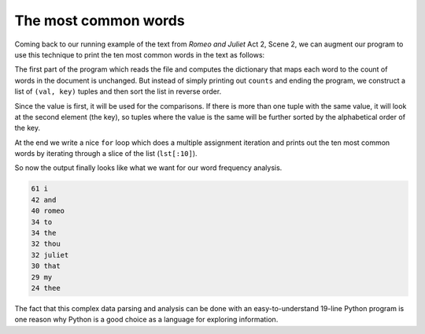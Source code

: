 The most common words
----------------------


Coming back to our running example of the text from *Romeo and Juliet*
Act 2, Scene 2, we can augment our program to use this technique to
print the ten most common words in the text as follows:


The first part of the program which reads the file and computes the
dictionary that maps each word to the count of words in the document is
unchanged. But instead of simply printing out ``counts`` and
ending the program, we construct a list of ``(val, key)``
tuples and then sort the list in reverse order.

Since the value is first, it will be used for the comparisons. If there
is more than one tuple with the same value, it will look at the second
element (the key), so tuples where the value is the same will be further
sorted by the alphabetical order of the key.

At the end we write a nice ``for`` loop which does a multiple
assignment iteration and prints out the ten most common words by
iterating through a slice of the list (\ ``lst[:10]``\ ).

So now the output finally looks like what we want for our word frequency
analysis.

.. code-block::

   61 i
   42 and
   40 romeo
   34 to
   34 the
   32 thou
   32 juliet
   30 that
   29 my
   24 thee


The fact that this complex data parsing and analysis can be done with an
easy-to-understand 19-line Python program is one reason why Python is a
good choice as a language for exploring information.

.. mchoice:: question10_6_1
   :practice: T
   :answer_a: l[1:5]
   :answer_b: l[:5]
   :answer_c: l[0:4]
   :answer_d: l[:4]
   :correct: b
   :feedback_a: Try again!
   :feedback_b: Correct! This line of code slices list l from its first value to its tenth value.
   :feedback_c: Try again!
   :feedback_d: Try again!

   Which of the following correctly uses the slice operator to grab the first 5 items of list l? Select all that apply.


.. mchoice:: question10_6_2
   :practice: T
   :answer_a: first city name (alphabetically), then temperature (lowest to highest)
   :answer_b: first temperature (highest to lowest), then city name(alphabetically)
   :answer_c: first city name (alphabetically), then temperature (highest to lowest)
   :answer_d: first temperature (lowest to highest), then city name (alphabetically)
   :correct: a
   :feedback_a: Correct! First we sort alphabetically by city name, then by temperature from lowest to highest.
   :feedback_b: Try again!
   :feedback_c: Try again!
   :feedback_d: Try again!

   .. code-block:: python

      weather = {'Reykjavik': {'temp': 60, 'condition': 'rainy'}, 'Buenos Aires': {'temp': 55, 'condition': 'cloudy'}, 'Cairo' : {'temp': 96, 'condition': 'sunny'}, 'Berlin' : {'temp': 89, 'condition': 'sunny'}, 'Caloocan' : {'temp': 78, 'condition': 'sunny'}}
      sorted_weather = weather.sort(key = lambda x: (x, weather[x]['temp']))

.. parsonsprob:: question10_6_3
   :numbered: left
   :practice: T
   :adaptive:

   Construct a block of code that uses tuples to keep track of the word count in the file 'heineken.txt'. Then print out the 10 most occuring words from the file.
   -----
   with open("heineken.txt", "r") as filename:
   =====
    lines = filename.readlines()
   =====
    word_counter = {}
   =====
    for line in lines.split():
   =====
    for line in line.split(): #distractor
   =====
     for word in line:
   =====
      if word not in word_counter.keys():
   =====
       word_counter[word] = 0
   =====
      word_counter[word] += 1
   =====
    list_of_tuples = list(word_counter.items) #distractor
   =====
    list_of_tuples = list(word_counter.items())
   =====
    list_of_tuples.sort(key = lambda x: (x[1], x[0][0]), reverse = True)
   =====
    print(list_of_tuples[:10])
